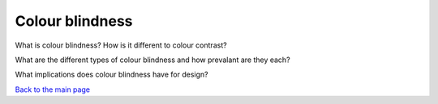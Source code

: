 
Colour blindness
::::::::::::::::::::::::

What is colour blindness?
How is it different to colour contrast?

What are the different types of colour blindness and how prevalant are they each?

What implications does colour blindness have for design?


`Back to the main page <index.html>`_

